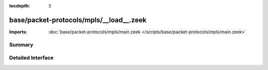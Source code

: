 :tocdepth: 3

base/packet-protocols/mpls/__load__.zeek
========================================


:Imports: :doc:`base/packet-protocols/mpls/main.zeek </scripts/base/packet-protocols/mpls/main.zeek>`

Summary
~~~~~~~

Detailed Interface
~~~~~~~~~~~~~~~~~~

